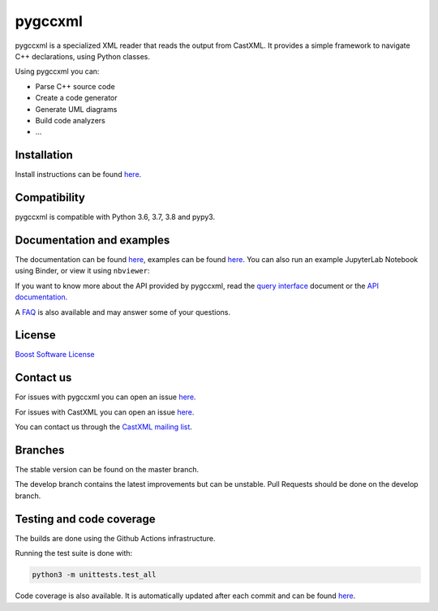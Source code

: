 pygccxml
========

.. image:: https://codecov.io/gh/iMichka/pygccxml/branch/develop/graph/badge.svg
    :target: https://codecov.io/gh/iMichka/pygccxml
    :alt: Code coverage status
.. image:: https://readthedocs.org/projects/pygccxml/badge/?version=develop
    :target: http://pygccxml.readthedocs.io/en/develop/?badge=develop
    :alt: Documentation status

pygccxml is a specialized XML reader that reads the output from CastXML.
It provides a simple framework to navigate C++ declarations, using Python classes.

Using pygccxml you can:

* Parse C++ source code
* Create a code generator
* Generate UML diagrams
* Build code analyzers
* ...

Installation
------------

Install instructions can be found `here <http://pygccxml.readthedocs.io/en/master/install.html>`_.

Compatibility
-------------

pygccxml is compatible with Python 3.6, 3.7, 3.8 and pypy3.

Documentation and examples
--------------------------

The documentation can be found `here <http://pygccxml.readthedocs.io>`_, examples can be found `here <http://pygccxml.readthedocs.io/en/master/examples.html>`_.
You can also run an example JupyterLab Notebook using Binder, or view it using
``nbviewer``:

..
    Developers: See `.binder/README.md` for more information.

.. image:: https://mybinder.org/badge_logo.svg
    :target: https://mybinder.org/v2/gh/EricCousineau-TRI/pygccxml/feature-py-notebook-example?urlpath=tree/pygccxml/docs/examples/notebook/
    :alt: Binder
.. image:: https://img.shields.io/badge/view%20on-nbviewer-brightgreen.svg
    :target: https://nbviewer.jupyter.org/github/EricCousineau-TRI/pygccxml/tree/feature-py-notebook-example/docs/examples/notebook/
    :alt: nbviewer

If you want to know more about the API provided by pygccxml, read the `query interface <http://pygccxml.readthedocs.io/en/develop/query_interface.html>`_ document or the `API documentation <http://pygccxml.readthedocs.io/en/develop/apidocs/modules.html>`_.



A `FAQ <http://pygccxml.readthedocs.io/en/master/faq.html>`_ is also available and may answer some of your questions.

License
-------

`Boost Software License <http://boost.org/more/license_info.html>`_

Contact us
----------

For issues with pygccxml you can open an issue `here <https://github.com/CastXML/pygccxml/issues/>`_.

For issues with CastXML you can open an issue `here <https://github.com/CastXML/CastXML>`_.

You can contact us through the `CastXML mailing list <http://public.kitware.com/mailman/listinfo/castxml/>`_.

Branches
--------

The stable version can be found on the master branch.

The develop branch contains the latest improvements but can be unstable. Pull Requests should be done on the develop branch.

Testing and code coverage
-------------------------

The builds are done using the Github Actions infrastructure.

Running the test suite is done with:

.. code-block::

  python3 -m unittests.test_all

Code coverage is also available. It is automatically updated after each commit and can be found `here <https://codecov.io/gh/iMichka/pygccxml>`_.
